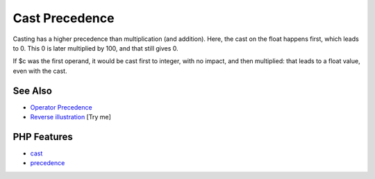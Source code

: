 .. _cast-precedence:

Cast Precedence
---------------

.. meta::
	:description:
		Cast Precedence: Casting has a higher precedence than multiplication (and addition).
	:twitter:card: summary_large_image
	:twitter:site: @exakat
	:twitter:title: Cast Precedence
	:twitter:description: Cast Precedence: Casting has a higher precedence than multiplication (and addition)
	:twitter:creator: @exakat
	:twitter:image:src: https://php-tips.readthedocs.io/en/latest/_images/cast_precedence.png
	:og:image: https://php-tips.readthedocs.io/en/latest/_images/cast_precedence.png
	:og:title: Cast Precedence
	:og:type: article
	:og:description: Casting has a higher precedence than multiplication (and addition)
	:og:url: https://php-tips.readthedocs.io/en/latest/tips/cast_precedence.html
	:og:locale: en

.. raw:: html

	<script type="application/ld+json">{"@context":"https:\/\/schema.org","@graph":[{"@type":"WebPage","@id":"https:\/\/php-tips.readthedocs.io\/en\/latest\/tips\/cast_precedence.html","url":"https:\/\/php-tips.readthedocs.io\/en\/latest\/tips\/cast_precedence.html","name":"Cast Precedence","isPartOf":{"@id":"https:\/\/www.exakat.io\/"},"datePublished":"Tue, 13 May 2025 04:52:34 +0000","dateModified":"Tue, 13 May 2025 04:52:34 +0000","description":"Casting has a higher precedence than multiplication (and addition)","inLanguage":"en-US","potentialAction":[{"@type":"ReadAction","target":["https:\/\/php-tips.readthedocs.io\/en\/latest\/tips\/cast_precedence.html"]}]},{"@type":"WebSite","@id":"https:\/\/www.exakat.io\/","url":"https:\/\/www.exakat.io\/","name":"Exakat","description":"Smart PHP static analysis","inLanguage":"en-US"}]}</script>

.. image:: ../images/cast_precedence.png

Casting has a higher precedence than multiplication (and addition). Here, the cast on the float happens first, which leads to 0. This 0 is later multiplied by 100, and that still gives 0.

If $c was the first operand, it would be cast first to integer, with no impact, and then multiplied: that leads to a float value, even with the cast.

See Also
________

* `Operator Precedence <https://www.php.net/manual/en/language.operators.precedence.php>`_
* `Reverse illustration <https://3v4l.org/JIP0g>`_ [Try me]


PHP Features
____________

* `cast <https://php-dictionary.readthedocs.io/en/latest/dictionary/cast.ini.html>`_

* `precedence <https://php-dictionary.readthedocs.io/en/latest/dictionary/precedence.ini.html>`_



